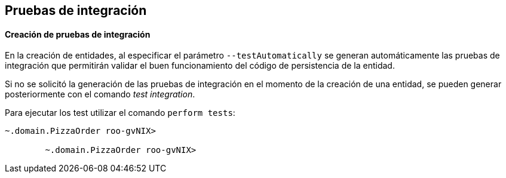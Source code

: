 Pruebas de integración
----------------------

//Push down level title
:leveloffset: 2


Creación de pruebas de integración
----------------------------------

En la creación de entidades, al especificar el parámetro
`--testAutomatically` se generan automáticamente las pruebas de
integración que permitirán validar el buen funcionamiento del código de
persistencia de la entidad.

Si no se solicitó la generación de las pruebas de integración en el
momento de la creación de una entidad, se pueden generar posteriormente
con el comando _test integration_.

Para ejecutar los test utilizar el comando `perform
        tests`:

--------------------------------------
~.domain.PizzaOrder roo-gvNIX>

        ~.domain.PizzaOrder roo-gvNIX>
--------------------------------------

//Return level title
:leveloffset: 0
